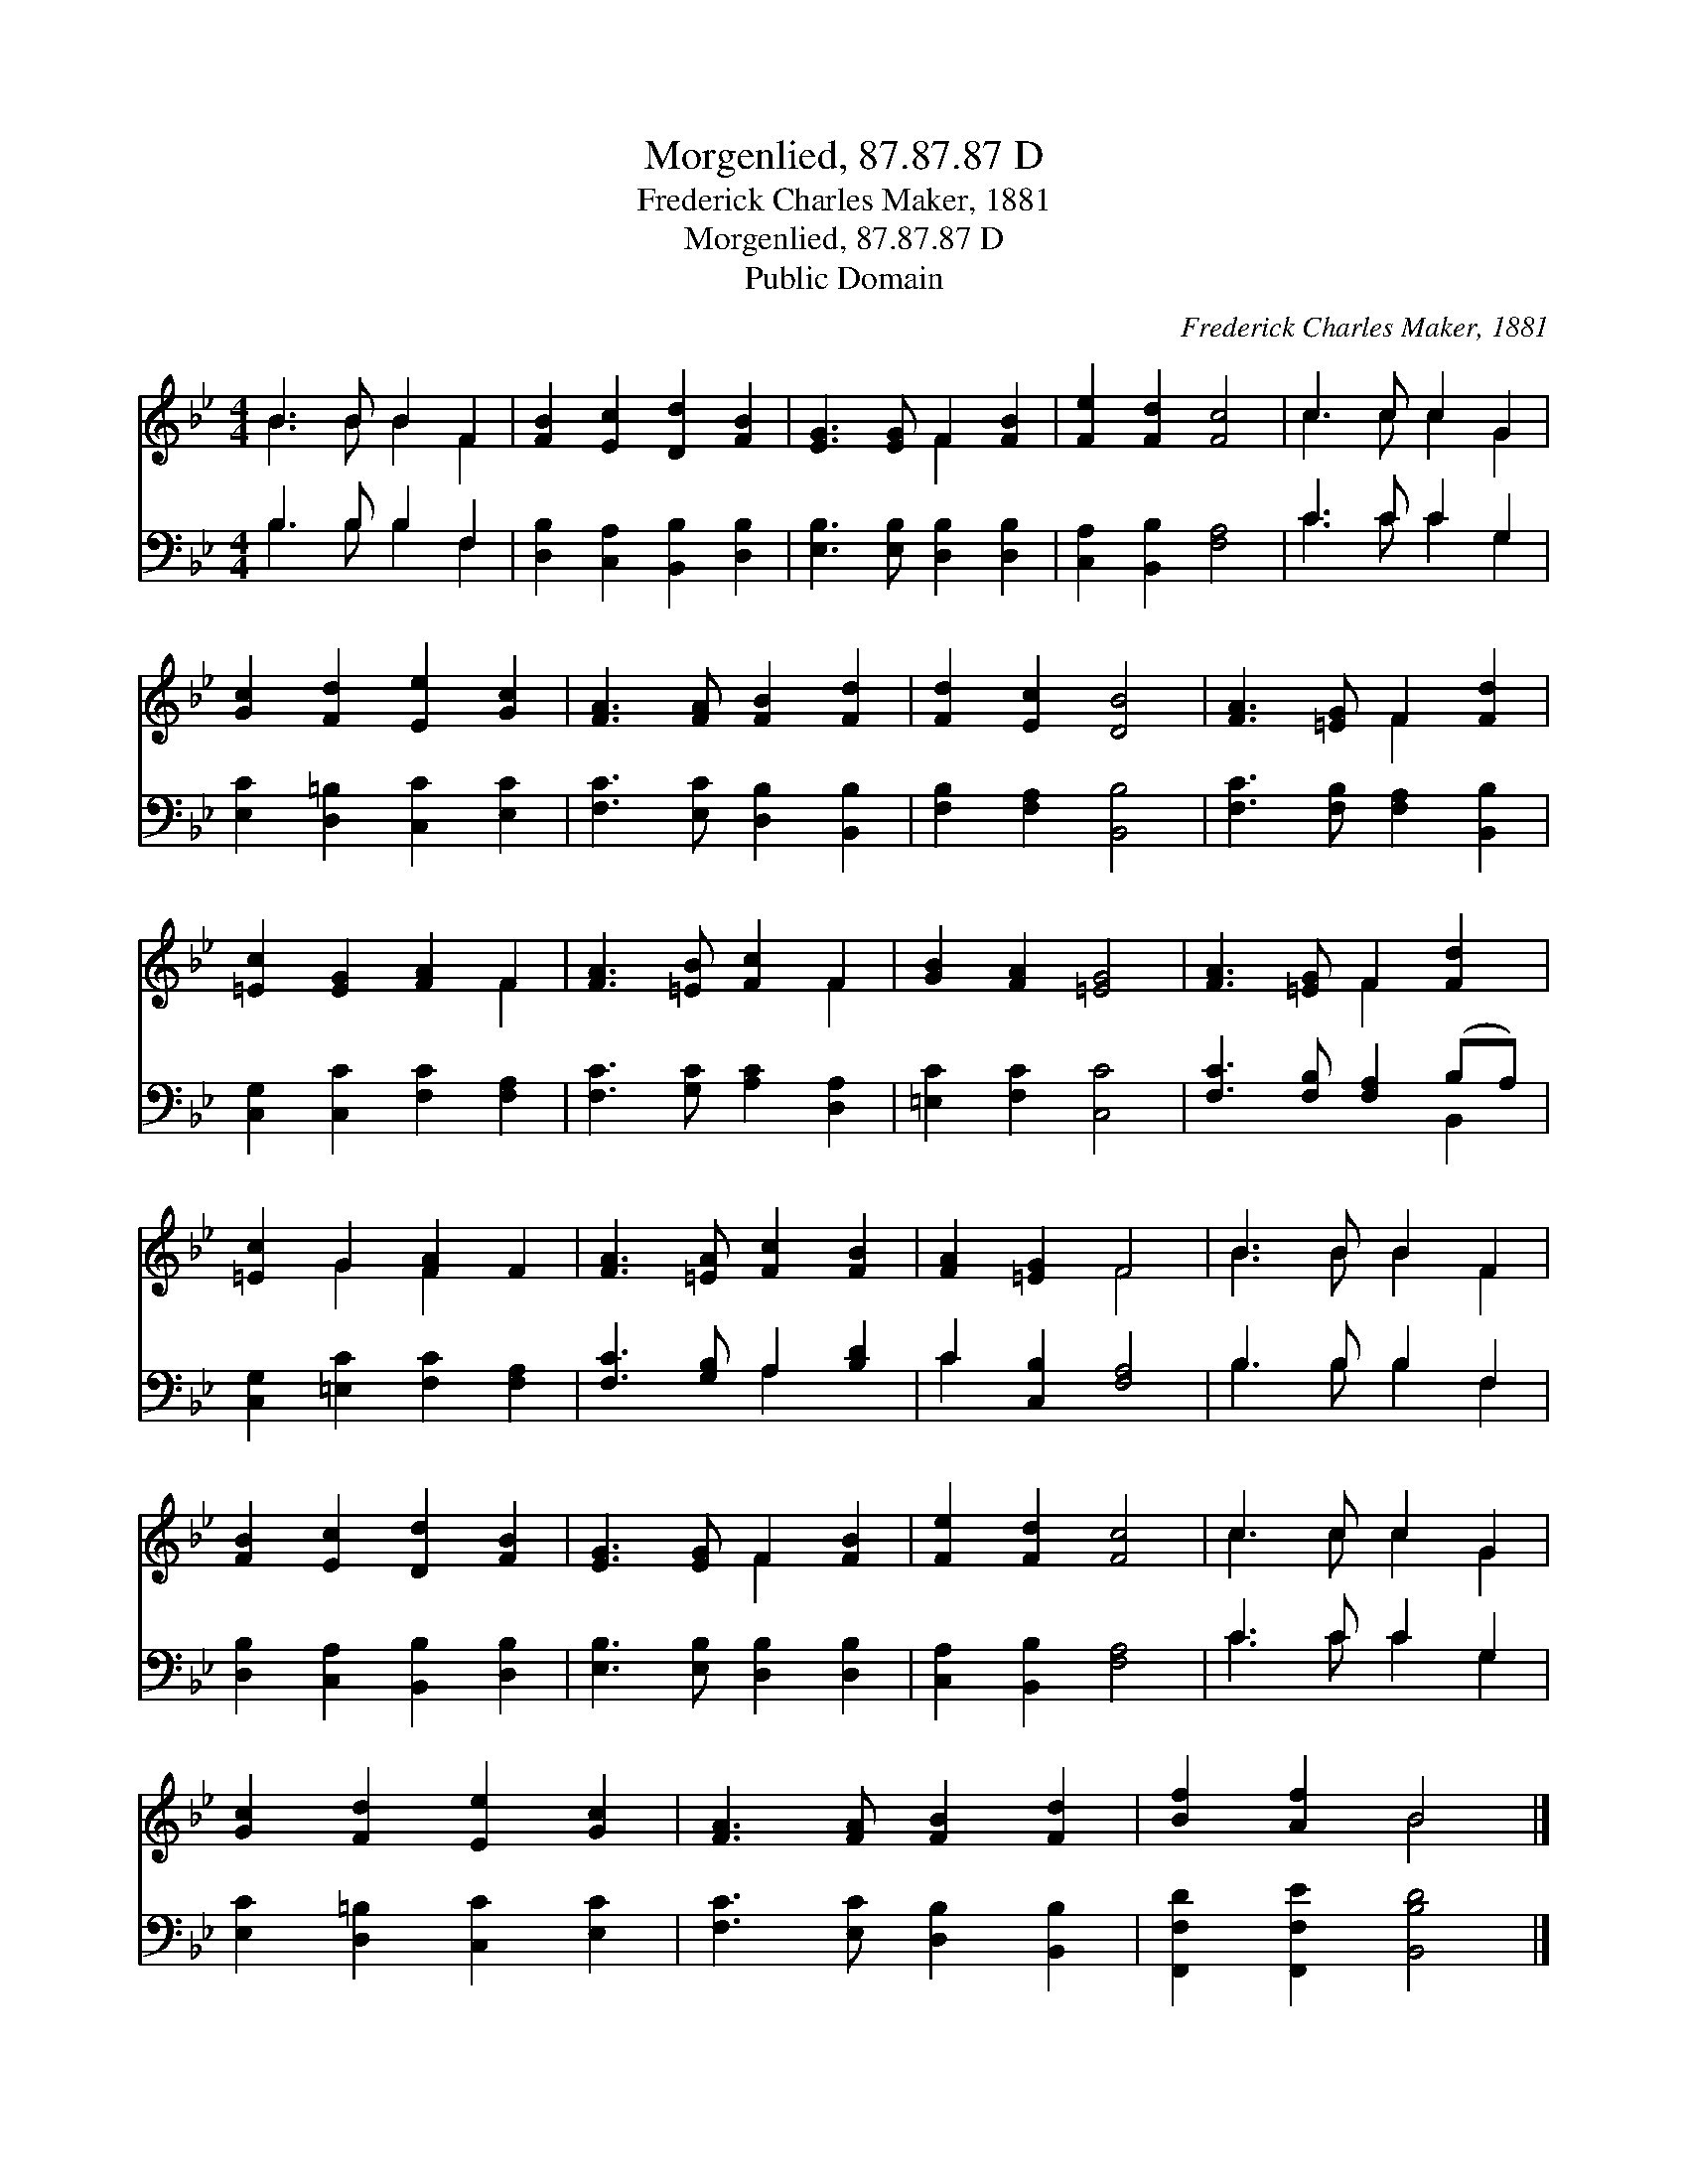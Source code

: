 X:1
T:Morgenlied, 87.87.87 D
T:Frederick Charles Maker, 1881
T:Morgenlied, 87.87.87 D
T:Public Domain
C:Frederick Charles Maker, 1881
Z:Public Domain
%%score ( 1 2 ) ( 3 4 )
L:1/8
M:4/4
K:Bb
V:1 treble 
V:2 treble 
V:3 bass 
V:4 bass 
V:1
 B3 B B2 F2 | [FB]2 [Ec]2 [Dd]2 [FB]2 | [EG]3 [EG] F2 [FB]2 | [Fe]2 [Fd]2 [Fc]4 | c3 c c2 G2 | %5
 [Gc]2 [Fd]2 [Ee]2 [Gc]2 | [FA]3 [FA] [FB]2 [Fd]2 | [Fd]2 [Ec]2 [DB]4 | [FA]3 [=EG] F2 [Fd]2 | %9
 [=Ec]2 [EG]2 [FA]2 F2 | [FA]3 [=EB] [Fc]2 F2 | [GB]2 [FA]2 [=EG]4 | [FA]3 [=EG] F2 [Fd]2 | %13
 [=Ec]2 G2 [FA]2 F2 | [FA]3 [=EA] [Fc]2 [FB]2 | [FA]2 [=EG]2 F4 | B3 B B2 F2 | %17
 [FB]2 [Ec]2 [Dd]2 [FB]2 | [EG]3 [EG] F2 [FB]2 | [Fe]2 [Fd]2 [Fc]4 | c3 c c2 G2 | %21
 [Gc]2 [Fd]2 [Ee]2 [Gc]2 | [FA]3 [FA] [FB]2 [Fd]2 | [Bf]2 [Af]2 B4 |] %24
V:2
 B3 B B2 F2 | x8 | x4 F2 x2 | x8 | c3 c c2 G2 | x8 | x8 | x8 | x4 F2 x2 | x6 F2 | x6 F2 | x8 | %12
 x4 F2 x2 | x2 G2 F2 x2 | x8 | x4 F4 | B3 B B2 F2 | x8 | x4 F2 x2 | x8 | c3 c c2 G2 | x8 | x8 | %23
 x4 B4 |] %24
V:3
 B,3 B, B,2 F,2 | [D,B,]2 [C,A,]2 [B,,B,]2 [D,B,]2 | [E,B,]3 [E,B,] [D,B,]2 [D,B,]2 | %3
 [C,A,]2 [B,,B,]2 [F,A,]4 | C3 C C2 G,2 | [E,C]2 [D,=B,]2 [C,C]2 [E,C]2 | %6
 [F,C]3 [E,C] [D,B,]2 [B,,B,]2 | [F,B,]2 [F,A,]2 [B,,B,]4 | [F,C]3 [F,B,] [F,A,]2 [B,,B,]2 | %9
 [C,G,]2 [C,C]2 [F,C]2 [F,A,]2 | [F,C]3 [G,C] [A,C]2 [D,A,]2 | [=E,C]2 [F,C]2 [C,C]4 | %12
 [F,C]3 [F,B,] [F,A,]2 (B,A,) | [C,G,]2 [=E,C]2 [F,C]2 [F,A,]2 | [F,C]3 [G,B,] A,2 [B,D]2 | %15
 C2 [C,B,]2 [F,A,]4 | B,3 B, B,2 F,2 | [D,B,]2 [C,A,]2 [B,,B,]2 [D,B,]2 | %18
 [E,B,]3 [E,B,] [D,B,]2 [D,B,]2 | [C,A,]2 [B,,B,]2 [F,A,]4 | C3 C C2 G,2 | %21
 [E,C]2 [D,=B,]2 [C,C]2 [E,C]2 | [F,C]3 [E,C] [D,B,]2 [B,,B,]2 | [F,,F,D]2 [F,,F,E]2 [B,,B,D]4 |] %24
V:4
 B,3 B, B,2 F,2 | x8 | x8 | x8 | C3 C C2 G,2 | x8 | x8 | x8 | x8 | x8 | x8 | x8 | x6 B,,2 | x8 | %14
 x4 A,2 x2 | C2 x6 | B,3 B, B,2 F,2 | x8 | x8 | x8 | C3 C C2 G,2 | x8 | x8 | x8 |] %24

